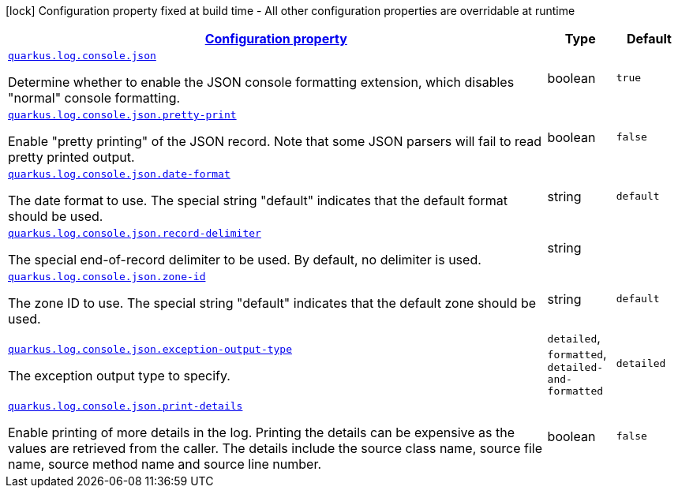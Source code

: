 [.configuration-legend]
icon:lock[title=Fixed at build time] Configuration property fixed at build time - All other configuration properties are overridable at runtime
[.configuration-reference, cols="80,.^10,.^10"]
|===

h|[[quarkus-log-console-json-json-config_configuration]]link:#quarkus-log-console-json-json-config_configuration[Configuration property]

h|Type
h|Default

a| [[quarkus-log-console-json-json-config_quarkus.log.console.json]]`link:#quarkus-log-console-json-json-config_quarkus.log.console.json[quarkus.log.console.json]`

[.description]
--
Determine whether to enable the JSON console formatting extension, which disables "normal" console formatting.
--|boolean 
|`true`


a| [[quarkus-log-console-json-json-config_quarkus.log.console.json.pretty-print]]`link:#quarkus-log-console-json-json-config_quarkus.log.console.json.pretty-print[quarkus.log.console.json.pretty-print]`

[.description]
--
Enable "pretty printing" of the JSON record. Note that some JSON parsers will fail to read pretty printed output.
--|boolean 
|`false`


a| [[quarkus-log-console-json-json-config_quarkus.log.console.json.date-format]]`link:#quarkus-log-console-json-json-config_quarkus.log.console.json.date-format[quarkus.log.console.json.date-format]`

[.description]
--
The date format to use. The special string "default" indicates that the default format should be used.
--|string 
|`default`


a| [[quarkus-log-console-json-json-config_quarkus.log.console.json.record-delimiter]]`link:#quarkus-log-console-json-json-config_quarkus.log.console.json.record-delimiter[quarkus.log.console.json.record-delimiter]`

[.description]
--
The special end-of-record delimiter to be used. By default, no delimiter is used.
--|string 
|


a| [[quarkus-log-console-json-json-config_quarkus.log.console.json.zone-id]]`link:#quarkus-log-console-json-json-config_quarkus.log.console.json.zone-id[quarkus.log.console.json.zone-id]`

[.description]
--
The zone ID to use. The special string "default" indicates that the default zone should be used.
--|string 
|`default`


a| [[quarkus-log-console-json-json-config_quarkus.log.console.json.exception-output-type]]`link:#quarkus-log-console-json-json-config_quarkus.log.console.json.exception-output-type[quarkus.log.console.json.exception-output-type]`

[.description]
--
The exception output type to specify.
--|`detailed`, `formatted`, `detailed-and-formatted` 
|`detailed`


a| [[quarkus-log-console-json-json-config_quarkus.log.console.json.print-details]]`link:#quarkus-log-console-json-json-config_quarkus.log.console.json.print-details[quarkus.log.console.json.print-details]`

[.description]
--
Enable printing of more details in the log. 
 Printing the details can be expensive as the values are retrieved from the caller. The details include the source class name, source file name, source method name and source line number.
--|boolean 
|`false`

|===